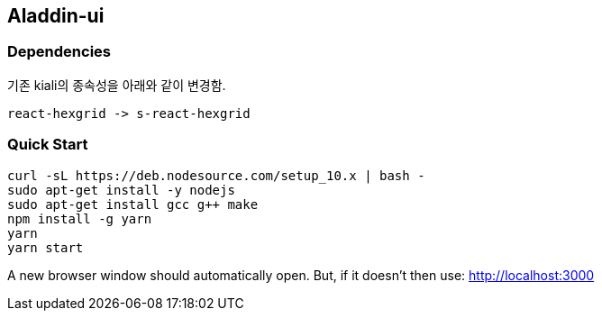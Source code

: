 ## Aladdin-ui

### Dependencies

기존 kiali의 종속성을 아래와 같이 변경함.

    react-hexgrid -> s-react-hexgrid

### Quick Start

    curl -sL https://deb.nodesource.com/setup_10.x | bash -
    sudo apt-get install -y nodejs
    sudo apt-get install gcc g++ make
    npm install -g yarn
    yarn
    yarn start
    
A new browser window should automatically open. But, if it doesn’t then use: http://localhost:3000

